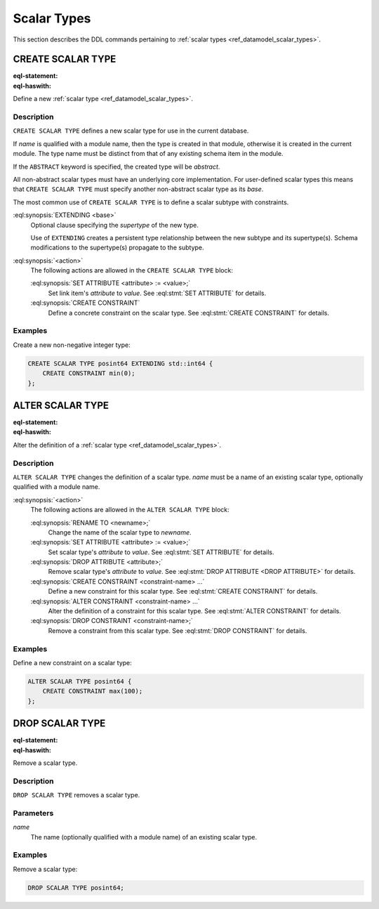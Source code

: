 .. _ref_eql_ddl_scalars:

============
Scalar Types
============

This section describes the DDL commands pertaining to
:ref:`scalar types <ref_datamodel_scalar_types>`.


CREATE SCALAR TYPE
==================

:eql-statement:
:eql-haswith:

Define a new :ref:`scalar type <ref_datamodel_scalar_types>`.

.. eql:synopsis::

    [ WITH <with-item> [, ...] ]
    CREATE [ABSTRACT] SCALAR TYPE <name> [ EXTENDING <base> ]
    [ "{" <action>; [...] "}" ] ;


Description
-----------

``CREATE SCALAR TYPE`` defines a new scalar type for use in the
current database.

If *name* is qualified with a module name, then the type is created
in that module, otherwise it is created in the current module.
The type name must be distinct from that of any existing schema item
in the module.

If the ``ABSTRACT`` keyword is specified, the created type will be
*abstract*.

All non-abstract scalar types must have an underlying core
implementation.  For user-defined scalar types this means that
``CREATE SCALAR TYPE`` must specify another non-abstract scalar type
as its *base*.

The most common use of ``CREATE SCALAR TYPE`` is to define a scalar
subtype with constraints.

:eql:synopsis:`EXTENDING <base>`
    Optional clause specifying the *supertype* of the new type.

    Use of ``EXTENDING`` creates a persistent type relationship
    between the new subtype and its supertype(s).  Schema modifications
    to the supertype(s) propagate to the subtype.

:eql:synopsis:`<action>`
    The following actions are allowed in the ``CREATE SCALAR TYPE``
    block:

    :eql:synopsis:`SET ATTRIBUTE <attribute> := <value>;`
        Set link item's *attribute* to *value*.
        See :eql:stmt:`SET ATTRIBUTE` for details.

    :eql:synopsis:`CREATE CONSTRAINT`
        Define a concrete constraint on the scalar type.
        See :eql:stmt:`CREATE CONSTRAINT` for details.


Examples
--------

Create a new non-negative integer type:

.. code-block:: edgeql

    CREATE SCALAR TYPE posint64 EXTENDING std::int64 {
        CREATE CONSTRAINT min(0);
    };


ALTER SCALAR TYPE
=================

:eql-statement:
:eql-haswith:


Alter the definition of a :ref:`scalar type <ref_datamodel_scalar_types>`.

.. eql:synopsis::

    [ WITH <with-item> [, ...] ]
    ALTER SCALAR TYPE <name>
    "{" <action>; [...] "}" ;


Description
-----------

``ALTER SCALAR TYPE`` changes the definition of a scalar type.
*name* must be a name of an existing scalar type, optionally qualified
with a module name.

:eql:synopsis:`<action>`
    The following actions are allowed in the
    ``ALTER SCALAR TYPE`` block:

    :eql:synopsis:`RENAME TO <newname>;`
        Change the name of the scalar type to *newname*.

    :eql:synopsis:`SET ATTRIBUTE <attribute> := <value>;`
        Set scalar type's *attribute* to *value*.
        See :eql:stmt:`SET ATTRIBUTE` for details.

    :eql:synopsis:`DROP ATTRIBUTE <attribute>;`
        Remove scalar type's *attribute* to *value*.
        See :eql:stmt:`DROP ATTRIBUTE <DROP ATTRIBUTE>` for details.

    :eql:synopsis:`CREATE CONSTRAINT <constraint-name> ...`
        Define a new constraint for this scalar type.  See
        :eql:stmt:`CREATE CONSTRAINT` for details.

    :eql:synopsis:`ALTER CONSTRAINT <constraint-name> ...`
        Alter the definition of a constraint for this scalar type.  See
        :eql:stmt:`ALTER CONSTRAINT` for details.

    :eql:synopsis:`DROP CONSTRAINT <constraint-name>;`
        Remove a constraint from this scalar type.  See
        :eql:stmt:`DROP CONSTRAINT` for details.


Examples
--------

Define a new constraint on a scalar type:

.. code-block:: edgeql

    ALTER SCALAR TYPE posint64 {
        CREATE CONSTRAINT max(100);
    };


DROP SCALAR TYPE
================

:eql-statement:
:eql-haswith:


Remove a scalar type.

.. eql:synopsis::

    [ WITH <with-item> [, ...] ]
    DROP SCALAR TYPE <name> ;


Description
-----------

``DROP SCALAR TYPE`` removes a scalar type.


Parameters
----------

*name*
    The name (optionally qualified with a module name) of an existing
    scalar type.


Examples
--------

Remove a scalar type:

.. code-block:: edgeql

    DROP SCALAR TYPE posint64;
